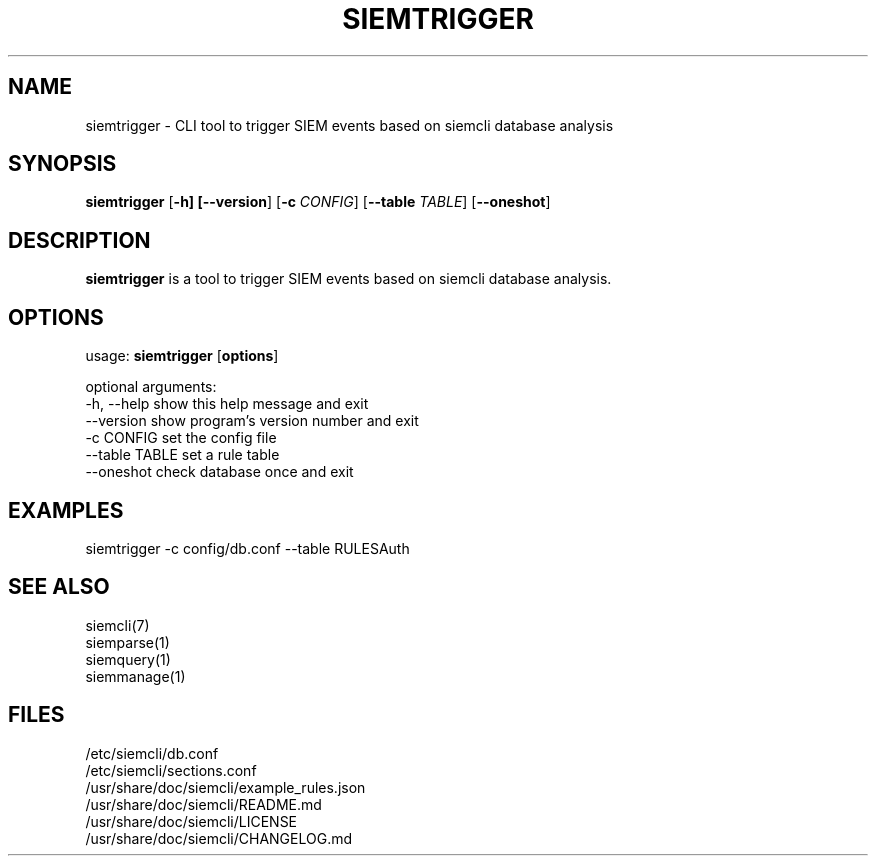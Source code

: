 .TH SIEMTRIGGER 1
.SH NAME
siemtrigger - CLI tool to trigger SIEM events based on siemcli database analysis

.SH SYNOPSIS

\fBsiemtrigger\fR [\fB-h] [\fB--version\fR] [\fB-c \fICONFIG\fR] [\fB--table \fITABLE\fR] [\fB--oneshot\fR]

.SH DESCRIPTION
\fBsiemtrigger\fR is a tool to trigger SIEM events based on siemcli database analysis.

.SH OPTIONS
  
  usage: \fBsiemtrigger\fR [\fBoptions\fR]

  optional arguments:
    -h, --help     show this help message and exit
    --version      show program's version number and exit
    -c CONFIG      set the config file
    --table TABLE  set a rule table
    --oneshot      check database once and exit

.SH EXAMPLES
    siemtrigger -c config/db.conf --table RULESAuth

.SH SEE ALSO
    siemcli(7)
    siemparse(1)
    siemquery(1)
    siemmanage(1)

.SH FILES
    /etc/siemcli/db.conf
    /etc/siemcli/sections.conf
    /usr/share/doc/siemcli/example_rules.json
    /usr/share/doc/siemcli/README.md
    /usr/share/doc/siemcli/LICENSE
    /usr/share/doc/siemcli/CHANGELOG.md

  
 
